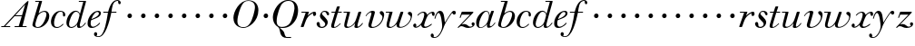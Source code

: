 SplineFontDB: 3.0
FontName: SortsMillWalbaum14-Italic
FullName: Sorts Mill Walbaum 14-point Italic
FamilyName: SortsMillWalbaum14
Weight: Book
Copyright: Copyright (c) 2009 Barry Schwartz\n\nPermission is hereby granted, free of charge, to any person\nobtaining a copy of this software and associated documentation\nfiles (the "Software"), to deal in the Software without\nrestriction, including without limitation the rights to use,\ncopy, modify, merge, publish, distribute, sublicense, and/or sell\ncopies of the Software, and to permit persons to whom the\nSoftware is furnished to do so, subject to the following\nconditions:\n\nThe above copyright notice and this permission notice shall be\nincluded in all copies or substantial portions of the Software.\n\nTHE SOFTWARE IS PROVIDED "AS IS", WITHOUT WARRANTY OF ANY KIND,\nEXPRESS OR IMPLIED, INCLUDING BUT NOT LIMITED TO THE WARRANTIES\nOF MERCHANTABILITY, FITNESS FOR A PARTICULAR PURPOSE AND\nNONINFRINGEMENT. IN NO EVENT SHALL THE AUTHORS OR COPYRIGHT\nHOLDERS BE LIABLE FOR ANY CLAIM, DAMAGES OR OTHER LIABILITY,\nWHETHER IN AN ACTION OF CONTRACT, TORT OR OTHERWISE, ARISING\nFROM, OUT OF OR IN CONNECTION WITH THE SOFTWARE OR THE USE OR\nOTHER DEALINGS IN THE SOFTWARE.
UComments: "2009-7-28: Created." 
Version: 001.000
ItalicAngle: -12
UnderlinePosition: -204
UnderlineWidth: 102
Ascent: 1472
Descent: 576
LayerCount: 3
Layer: 0 0 "Back"  1
Layer: 1 0 "Fore"  0
Layer: 2 0 "backup"  1
NeedsXUIDChange: 1
XUID: [1021 658 797806517 12611104]
FSType: 0
OS2Version: 0
OS2_WeightWidthSlopeOnly: 0
OS2_UseTypoMetrics: 1
CreationTime: 1248824893
ModificationTime: 1249118437
OS2TypoAscent: 0
OS2TypoAOffset: 1
OS2TypoDescent: 0
OS2TypoDOffset: 1
OS2TypoLinegap: 184
OS2WinAscent: 0
OS2WinAOffset: 1
OS2WinDescent: 0
OS2WinDOffset: 1
HheadAscent: 0
HheadAOffset: 1
HheadDescent: 0
HheadDOffset: 1
OS2Vendor: 'PfEd'
DEI: 91125
Encoding: UnicodeBmp
UnicodeInterp: none
NameList: Adobe Glyph List
DisplaySize: -72
AntiAlias: 1
FitToEm: 1
WinInfo: 88 8 6
BeginPrivate: 8
BlueValues 25 [-40 0 872 934 1472 1472]
BlueScale 9 0.0159677
BlueFuzz 1 0
BlueShift 1 7
StdHW 4 [45]
StemSnapH 4 [45]
StdVW 5 [212]
StemSnapV 5 [212]
EndPrivate
Grid
-504 872 m 25
 1652 872 l 25
EndSplineSet
BeginChars: 65536 53

StartChar: y
Encoding: 121 121 0
Width: 1264
VWidth: 0
Flags: HW
HStem: -629 43<-18.7874 133.9> 685 214<1064.82 1217.33> 762 118<228.441 469>
VStem: -181 177<-566.924 -402.4> 36 50<434.248 540.044>
LayerCount: 3
Fore
SplineSet
-181 -482 m 0xb8
 -181 -429 -138 -386 -90 -386 c 0
 -37 -386 -4 -458 -4 -500 c 0
 -4 -525 -7 -545 -20 -568 c 1
 0 -582 24 -586 49 -586 c 0
 257 -586 466 -208 466 13 c 0
 466 185 400 762 262 762 c 0
 160 762 90 470 86 458 c 0
 82 448 78 434 64 434 c 0
 57 434 36 439 36 456 c 0
 36 464 122 880 348 880 c 0xb8
 590 880 584 459 619 239 c 9
 765 460 832 595 994 805 c 16
 1035 858 1068 899 1133 899 c 0
 1215 899 1238 839 1238 796 c 0
 1238 729 1184 685 1144 685 c 0xd8
 1094 685 1074 726 1027 762 c 1
 608 206 559 -31 530 -97 c 0
 354 -507 220 -629 14 -629 c 0
 -86 -629 -181 -600 -181 -482 c 0xb8
EndSplineSet
Layer: 2
SplineSet
-181 -482 m 4xb8
 -181 -429 -138 -386 -90 -386 c 4
 -37 -386 -4 -458 -4 -500 c 4
 -4 -525 -7 -545 -20 -568 c 5
 0 -582 24 -586 49 -586 c 4
 257 -586 466 -208 466 13 c 4
 466 185 400 762 262 762 c 4
 160 762 90 470 86 458 c 4
 82 448 78 434 64 434 c 4
 57 434 36 439 36 456 c 4
 36 464 122 880 348 880 c 4xb8
 590 880 584 459 619 239 c 13
 765 460 832 595 994 805 c 20
 1035 858 1068 899 1133 899 c 4
 1215 899 1238 839 1238 796 c 4
 1238 729 1184 685 1144 685 c 4xd8
 1094 685 1074 726 1027 762 c 5
 608 206 559 -31 530 -97 c 4
 354 -507 220 -629 14 -629 c 4
 -86 -629 -181 -600 -181 -482 c 4xb8
EndSplineSet
EndChar

StartChar: Q
Encoding: 81 81 1
Width: 1593
VWidth: 0
Flags: W
HStem: -634 54<814.334 1108> -48 58<469.606 776.47> 1500 50<813.598 1091.41>
VStem: 82 214<313.466 678.395> 1300 205<810.332 1218.68>
LayerCount: 3
Fore
SplineSet
82 569 m 0
 82 941 425 1550 931 1550 c 0
 1389 1550 1505 1240 1505 952 c 0
 1505 809 1463 588 1397 466 c 0
 1216 124 950 -48 652 -48 c 0
 591 -48 534 -44 468 -38 c 9
 545 -110 596 -142 664 -222 c 0
 765 -341 717 -450 812 -558 c 16
 830 -578 854 -580 883 -580 c 2
 1108 -580 l 9
 1108 -634 l 17
 875 -634 l 2
 418 -634 519 -150 415 -36 c 0
 391 -8 368 12 346 29 c 0
 345 30 82 169 82 569 c 0
296 358 m 0
 296 96 412 10 588 10 c 0
 774 10 935 80 1037 216 c 0
 1185 412 1300 978 1300 1074 c 0
 1300 1466 1077 1500 953 1500 c 0
 815 1500 696 1438 599 1332 c 0
 490 1213 296 665 296 358 c 0
EndSplineSet
Validated: 1
EndChar

StartChar: O
Encoding: 79 79 2
Width: 1545
VWidth: 0
Flags: W
HStem: -32 46<574.291 864.477> 1493 35<885.881 1134.72>
VStem: 161 225<295.146 669.917> 1375 195<852.754 1209.76>
LayerCount: 3
Fore
SplineSet
161 540 m 0
 161 893 498 1528 1008 1528 c 0
 1416 1528 1570 1249 1570 973 c 0
 1570 337 1021 -32 728 -32 c 0
 622 -32 161 26 161 540 c 0
386 352 m 0
 386 90 547 14 709 14 c 0
 895 14 983 80 1085 216 c 0
 1233 412 1375 951 1375 1138 c 0
 1375 1400 1183 1493 1020 1493 c 0
 826 1493 666 1445 487 883 c 0
 429 701 386 504 386 352 c 0
EndSplineSet
Validated: 1
EndChar

StartChar: A
Encoding: 65 65 3
Width: 1694
VWidth: 0
Flags: W
HStem: 0 54<72 216 296 576 824 1058 1268 1500> 636 54<864 1226>
LayerCount: 3
Fore
SplineSet
72 0 m 25
 72 54 l 25
 216 54 l 17
 1417 1375 1535 1502 1584 1502 c 0
 1591 1502 1606 1498 1606 1482 c 0
 1606 1399 1555 1192 1268 54 c 9
 1500 54 l 25
 1500 0 l 17
 824 0 l 9
 824 54 l 25
 1058 54 l 25
 1226 636 l 25
 821 636 l 25
 296 54 l 25
 576 54 l 25
 576 0 l 25
 72 0 l 25
864 690 m 9
 1242 690 l 17
 1423 1306 l 1
 864 690 l 9
EndSplineSet
Validated: 1
EndChar

StartChar: x
Encoding: 120 120 4
Width: 1236
VWidth: 0
Flags: W
HStem: -43 72<212 312.284 692.786 859.755> 652 226<318 648 1134.99 1251.49> 821 57<508.164 665.699>
VStem: 62 177<23.5448 187.042> 510 168<40.4914 136> 1108 164<662.053 811.609>
LayerCount: 3
Fore
SplineSet
62 94 m 0xdc
 62 161 106 205 166 205 c 0
 208 205 239 159 239 119 c 0
 239 63 212 23 212 23 c 1
 271 23 385 65 504 211 c 0
 545 260 685 556 685 722 c 0
 685 781 665 821 610 821 c 0xbc
 502 821 406 748 341 670 c 0
 334 662 326 652 318 652 c 0
 313 652 298 658 298 668 c 0
 298 700 446 878 648 878 c 0
 815 878 850 703 850 703 c 1
 972 836 1094 877 1158 877 c 0
 1217 877 1272 850 1272 749 c 0
 1272 685 1258 642 1198 642 c 0
 1146 642 1122 691 1108 812 c 1
 1006 790 915 713 878 648 c 0
 776 474 678 159 678 106 c 0
 678 46 739 29 758 29 c 0
 906 29 1069 192 1088 192 c 0
 1101 192 1116 177 1116 166 c 0
 1116 143 894 -43 703 -43 c 0
 511 -43 510 131 510 136 c 1
 510 136 356 -31 211 -31 c 0
 137 -31 62 18 62 94 c 0xdc
EndSplineSet
Validated: 1
EndChar

StartChar: z
Encoding: 122 122 5
Width: 1045
VWidth: 0
Flags: W
HStem: -31 73<556.5 863.42> 64 122<233.112 514.856> 707 165<275.359 758>
VStem: 176 71<524.269 590> 845 175<110.75 269.182>
LayerCount: 3
Fore
SplineSet
65 -1 m 0
 65 6 70 15 85 31 c 2
 758 707 l 1
 311 707 l 2
 289 707 290 705 280 677 c 2
 247 590 l 2
 231 547 226 524 209 524 c 0
 198 524 176 532 176 546 c 0
 176 558 187 579 200 617 c 2
 280 841 l 2
 290 870 300 872 317 872 c 0
 515 872 713 872 911 872 c 0
 934 872 932 870 942 848 c 0
 944 842 947 839 947 834 c 0
 947 824 936 814 902 779 c 2
 283 155 l 1
 329 163 367 186 428 186 c 0
 600 186 665 42 760 42 c 0
 867 42 905 97 905 97 c 1
 905 97 845 131 845 203 c 0
 845 244 883 284 929 284 c 0
 957 284 1020 260 1020 187 c 0
 1020 87 901 -31 653 -31 c 0
 460 -31 405 64 271 64 c 0
 164 64 123 -31 96 -31 c 0
 83 -31 65 -11 65 -1 c 0
EndSplineSet
Validated: 1
EndChar

StartChar: w
Encoding: 119 119 6
Width: 1533
VWidth: 0
Flags: W
HStem: -32 58<256.685 406.568 827.669 990.029> 818 54<49.0149 254>
VStem: 94 144<36.2409 323.196> 658 153<34.6563 243.529> 864 175<803 867.108> 1459 79<492.98 764>
LayerCount: 3
Fore
SplineSet
49 844 m 0
 49 868 66 872 73 872 c 2
 407 872 l 2
 425 872 432 870 432 857 c 0
 432 807 238 225 238 107 c 0
 238 59 273 26 329 26 c 0
 406 26 520 85 636 241 c 0
 680 300 716 381 751 481 c 2
 864 803 l 2
 881 852 883 869 930 869 c 2
 998 869 l 2
 1024 869 1039 868 1039 846 c 0
 1039 836 1037 822 1030 803 c 2
 955 587 l 2
 835 238 811 166 811 107 c 0
 811 55 836 28 900 28 c 0
 1150 28 1459 330 1459 580 c 0
 1459 675 1296 691 1296 779 c 0
 1296 837 1341 866 1393 866 c 0
 1460 866 1538 816 1538 712 c 0
 1538 340 1210 -23 852 -23 c 0
 689 -23 658 60 658 125 c 0
 658 166 670 198 670 198 c 1
 670 198 490 -32 269 -32 c 0
 132 -32 94 45 94 137 c 0
 94 221 125 316 142 380 c 2
 229 719 l 2
 237 753 247 786 254 818 c 1
 73 818 l 2
 54 818 49 832 49 844 c 0
EndSplineSet
Validated: 1
Layer: 2
SplineSet
432 856.799804688 m 4
 432 806.400390625 237.599609375 224.400390625 237.599609375 106.799804688 c 4
 237.599609375 58.7998046875 272.400390625 26.400390625 328.799804688 26.400390625 c 4
 405.599609375 26.400390625 519.599609375 85.2001953125 636 241.200195312 c 4
 680.400390625 300 716.400390625 381.599609375 751.200195312 481.200195312 c 6
 864 802.799804688 l 6
 880.799804688 852 883.200195312 868.799804688 930 868.799804688 c 6
 998.400390625 868.799804688 l 6
 1024.79980469 868.799804688 1039.20019531 867.599609375 1039.20019531 846 c 4
 1039.20019531 836.400390625 1036.79980469 822 1029.59960938 802.799804688 c 6
 955.200195312 586.799804688 l 6
 835.200195312 237.599609375 811.200195312 165.599609375 811.200195312 106.799804688 c 4
 811.200195312 55.2001953125 836.400390625 27.599609375 900 27.599609375 c 4
 1149.59960938 27.599609375 1459.20019531 330 1459.20019531 579.599609375 c 4
 1459.20019531 674.400390625 1296 691.200195312 1296 778.799804688 c 4
 1296 836.400390625 1341.59960938 866.400390625 1393.20019531 866.400390625 c 4
 1460.40039062 866.400390625 1538.40039062 816 1538.40039062 711.599609375 c 4
 1538.40039062 339.599609375 1209.59960938 -22.7998046875 852 -22.7998046875 c 4
 688.799804688 -22.7998046875 657.599609375 60 657.599609375 124.799804688 c 4
 657.599609375 165.599609375 669.599609375 198 669.599609375 198 c 5
 669.599609375 198 489.599609375 -32.400390625 268.799804688 -32.400390625 c 4
 132 -32.400390625 93.599609375 44.400390625 93.599609375 136.799804688 c 4
 93.599609375 220.799804688 124.799804688 316.799804688 141.599609375 380.400390625 c 6
 229.200195312 718.799804688 l 6
 237.599609375 752.400390625 247.200195312 786 254.400390625 818.400390625 c 5
 73.2001953125 818.400390625 l 6
 54 818.400390625 49.2001953125 831.599609375 49.2001953125 843.599609375 c 4
 49.2001953125 867.599609375 66 872.400390625 73.2001953125 872.400390625 c 6
 406.799804688 872.400390625 l 6
 424.799804688 872.400390625 432 870 432 856.799804688 c 4
EndSplineSet
EndChar

StartChar: v
Encoding: 118 118 7
Width: 1159
VWidth: 0
Flags: W
HStem: -30 58<430.45 613.945> 798 86<334.941 524>
VStem: 247 168<35.3111 266.462> 420 194<634.426 834.177> 1039 97<464.698 729>
LayerCount: 3
Fore
SplineSet
92 605 m 0
 92 639 272 884 494 884 c 0
 554 884 614 864 614 799 c 0
 614 745 415 160 415 107 c 0
 415 55 440 28 504 28 c 0
 754 28 1039 316 1039 539 c 0
 1039 684 888 667 888 780 c 0
 888 840 939 869 980 869 c 0
 1062 869 1136 778 1136 680 c 0
 1136 555 1044 162 677 19 c 0
 598 -12 515 -30 443 -30 c 0
 331 -30 247 14 247 124 c 0
 247 201 420 678 420 745 c 0
 420 774 409 798 391 798 c 0
 288 798 173 666 130 608 c 0
 119 594 112 589 106 589 c 0
 102 589 92 593 92 605 c 0
EndSplineSet
Validated: 1
EndChar

StartChar: u
Encoding: 117 117 8
Width: 1240
VWidth: 0
Flags: HW
HStem: -28 68<209.497 417.857 797.024 933.33> 818 54<70.0149 277>
VStem: 114 144<46.7479 308.137> 686 173<14.5606 261.918> 896 176<700.847 867.365>
LayerCount: 3
Fore
SplineSet
70 844 m 0
 70 868 87 872 94 872 c 2
 409 872 l 2
 435 872 442 865 442 853 c 0
 442 803 258 184 258 107 c 0
 258 59 293 40 349 40 c 0
 512 40 668 223 715 306 c 0
 795 451 897 805 897 806 c 0
 911 858 916 872 963 872 c 2
 1032 872 l 2
 1058 872 1073 871 1073 849 c 0
 1073 802 859 212 859 103 c 0
 859 67 868 47 890 47 c 0
 922 47 1007 93 1093 196 c 0
 1128 238 1130 252 1142 252 c 0
 1154 252 1166 238 1166 230 c 0
 1166 198 996 -30 796 -30 c 0
 732 -30 686 -3 686 47 c 0
 686 102 722 179 730 241 c 1
 603 75 406 -28 269 -28 c 0
 153 -28 114 35 114 127 c 0
 114 199 138 289 162 380 c 2
 252 719 l 2
 260 753 270 786 277 818 c 1
 94 818 l 2
 75 818 70 832 70 844 c 0
EndSplineSet
Layer: 2
SplineSet
70 844 m 4
 70 868 87 872 94 872 c 6
 409 872 l 6
 435 872 442 865 442 853 c 4
 442 803 258 184 258 107 c 4
 258 59 293 40 349 40 c 4
 512 40 668 223 715 306 c 4
 795 451 896 802 896 803 c 4
 910 855 915 869 962 869 c 6
 1031 869 l 6
 1057 869 1072 868 1072 846 c 4
 1072 799 859 212 859 103 c 4
 859 67 868 47 890 47 c 4
 922 47 1007 93 1093 196 c 4
 1128 238 1130 252 1142 252 c 4
 1154 252 1166 238 1166 230 c 4
 1166 198 996 -30 796 -30 c 4
 732 -30 686 -3 686 47 c 4
 686 102 722 179 730 241 c 5
 603 75 406 -28 269 -28 c 4
 153 -28 114 35 114 127 c 4
 114 199 138 289 162 380 c 6
 252 719 l 6
 260 753 270 786 277 818 c 5
 94 818 l 6
 75 818 70 832 70 844 c 4
EndSplineSet
EndChar

StartChar: t
Encoding: 116 116 9
Width: 715
VWidth: 0
Flags: HW
HStem: -18 54<178 355.773> 812 69<109.478 307 487 693.175>
VStem: 94 163<36.8778 280.892>
LayerCount: 3
Back
SplineSet
94 84 m 4
 94 136 114 204 140 289 c 6
 307 818 l 5
 272 818 153 812 140 812 c 4
 116 812 109 817 109 835 c 4
 109 875 122 881 157 881 c 4
 164 881 283 872 324 872 c 5
 414 1141 l 6
 425 1173 444 1174 480 1174 c 6
 544 1174 l 6
 564 1174 581 1173 581 1156 c 4
 581 1152 580 1147 578 1141 c 6
 487 872 l 5
 547 872 650 880 660 880 c 4
 686 880 694 874 694 858 c 4
 694 814 670 812 650 812 c 4
 640 812 538 818 470 818 c 5
 392 570 l 6
 324 350 257 158 257 88 c 4
 257 51 272 36 296 36 c 4
 356 36 479 125 598 234 c 4
 602 238 606 239 610 239 c 4
 621 239 630 228 630 216 c 4
 630 211 629 207 624 202 c 4
 521 105 386 -18 228 -18 c 4
 128 -18 94 23 94 84 c 4
EndSplineSet
Fore
SplineSet
94 84 m 0
 94 136 114 204 140 289 c 2
 307 818 l 1
 133 818 l 2
 114 818 109 819 109 835 c 0
 109 875 122 871 157 872 c 1
 324 872 l 1
 414 1141 l 2
 425 1173 444 1174 480 1174 c 2
 544 1174 l 2
 564 1174 581 1173 581 1156 c 0
 581 1152 580 1147 578 1141 c 2
 487 872 l 1
 664 872 l 2
 686 872 694 870 694 855 c 0
 694 818 681 818 661 818 c 2
 470 818 l 1
 392 570 l 1
 324 350 257 158 257 88 c 0
 257 51 272 36 296 36 c 0
 356 36 479 125 598 234 c 0
 602 238 606 239 610 239 c 0
 621 239 630 228 630 216 c 0
 630 211 629 207 624 202 c 0
 521 105 386 -18 228 -18 c 0
 128 -18 94 23 94 84 c 0
EndSplineSet
Layer: 2
SplineSet
94 84 m 4
 94 136 114 204 140 289 c 6
 307 818 l 5
 272 818 153 812 140 812 c 4
 116 812 109 817 109 835 c 4
 109 875 122 881 157 881 c 4
 164 881 283 872 324 872 c 5
 414 1141 l 6
 425 1173 444 1174 480 1174 c 6
 544 1174 l 6
 564 1174 581 1173 581 1156 c 4
 581 1152 580 1147 578 1141 c 6
 487 872 l 5
 547 872 650 880 660 880 c 4
 686 880 694 874 694 858 c 4
 694 814 670 812 650 812 c 4
 640 812 538 818 470 818 c 5
 392 570 l 6
 324 350 257 158 257 88 c 4
 257 51 272 36 296 36 c 4
 356 36 479 125 598 234 c 4
 602 238 606 239 610 239 c 4
 621 239 630 228 630 216 c 4
 630 211 629 207 624 202 c 4
 521 105 386 -18 228 -18 c 4
 128 -18 94 23 94 84 c 4
EndSplineSet
EndChar

StartChar: a
Encoding: 97 97 10
Width: 1186
VWidth: 0
Flags: W
HStem: -30 32<280.9 414.862> 850 40<588.531 715.091>
VStem: 79 159<70.772 362.803> 688 159<64.9281 255.174> 803 44<643 740.628>
LayerCount: 3
Fore
SplineSet
79 259 m 0xf0
 79 588 405 890 629 890 c 0
 840 890 842 654 842 643 c 1
 939 879 915 890 980 890 c 2
 1038 890 l 2
 1063 890 1078 889 1078 869 c 0
 1078 822 847 271 847 120 c 0
 847 79 866 64 892 64 c 0
 1002 64 1119 254 1130 264 c 0
 1134 268 1140 270 1142 270 c 0
 1149 270 1160 264 1160 253 c 0
 1160 237 1016 -18 778 -18 c 0
 706 -18 688 30 688 83 c 0
 688 119 696 150 701 190 c 1
 701 190 537 -30 314 -30 c 0
 132 -30 79 119 79 259 c 0xf0
238 126 m 0
 238 37 279 2 338 2 c 0
 439 2 591 105 677 223 c 8
 778 360 803 598 803 641 c 0xe8
 803 727 755 850 655 850 c 0
 463 850 238 377 238 126 c 0
EndSplineSet
Validated: 1
EndChar

StartChar: b
Encoding: 98 98 11
Width: 1113
VWidth: 0
Flags: W
HStem: -48 47<350.374 536.744> 876 58<692.487 884.278> 1418 54<294.284 515>
VStem: 140 164<35.1715 313.444> 930 161<536.888 809.184>
LayerCount: 3
Fore
SplineSet
140 125 m 0
 140 241 515 1418 515 1418 c 1
 314 1418 l 2
 296 1418 294 1426 294 1434 c 2
 294 1439 l 2
 294 1470 310 1472 323 1472 c 2
 655 1472 l 2
 675 1472 684 1469 684 1457 c 0
 684 1447 679 1432 672 1409 c 2
 488 788 l 1
 488 788 662 934 835 934 c 0
 992 934 1091 795 1091 644 c 0
 1091 273 738 -48 451 -48 c 0
 311 -48 140 12 140 125 c 0
304 158 m 0
 304 31 355 -1 434 -1 c 0
 679 -1 807 326 844 418 c 0
 909 579 930 672 930 733 c 0
 930 833 872 876 794 876 c 0
 693 876 560 804 472 686 c 0
 418 615 304 232 304 158 c 0
EndSplineSet
Validated: 1
EndChar

StartChar: c
Encoding: 99 99 12
Width: 912
VWidth: 0
Flags: HW
HStem: 598.8 310.8<414.654 639.591>
VStem: 373.6 304.8<637.79 867.535>
LayerCount: 3
Fore
SplineSet
736 766 m 0
 736 830 684 873 607 873 c 0
 492 872 433 809 375 720 c 0
 277 570 233 349 233 247 c 0
 233 115 266 11 403 11 c 0
 602 11 709 194 734 194 c 0
 742 194 757 184 757 167 c 0
 757 132 563 -42 400 -42 c 0
 156 -42 58 116 58 305 c 0
 58 582 274 924 592 924 c 0
 748 924 867 836 867 711 c 0
 867 660 850 603 799 603 c 0
 743 603 732 660 732 704 c 0
 732 722 736 747 736 766 c 0
EndSplineSet
EndChar

StartChar: d
Encoding: 100 100 13
Width: 1181
VWidth: -20
Flags: HW
HStem: 479 259<789.212 976.659>
VStem: 755 254<511.492 702.946>
LayerCount: 3
Fore
SplineSet
585 942 m 0
 709 942 792 853 823 757 c 9
 1011 1418 l 17
 782 1418 l 2
 772 1418 756 1418 756 1438 c 2
 756 1443 l 2
 756 1457 764 1472 782 1472 c 2
 1134 1472 l 2
 1155 1472 1167 1470 1167 1453 c 0
 1167 1388 813 247 813 117 c 0
 813 60 834 35 866 35 c 0
 963 35 1103 239 1108 246 c 0
 1116 258 1127 265 1138 265 c 0
 1147 265 1158 254 1158 244 c 0
 1158 228 982 -39 772 -39 c 0
 690 -39 661 19 661 77 c 0
 661 130 677 182 677 182 c 1
 571 47 436 -22 333 -22 c 0
 170 -22 59 100 59 266 c 0
 59 570 290 942 585 942 c 0
608 884 m 0
 430 884 320 596 286 507 c 0
 246 401 210 291 210 208 c 0
 210 80 269 31 347 31 c 0
 479 31 666 174 709 339 c 0
 711 348 800 652 800 688 c 0
 800 776 715 884 608 884 c 0
EndSplineSet
EndChar

StartChar: e
Encoding: 101 101 14
Width: 854
VWidth: 0
Flags: HW
HStem: 499 259<362.212 549.659>
VStem: 328 254<531.492 722.946>
LayerCount: 3
Fore
SplineSet
780 229 m 0
 780 195 558 -33 323 -33 c 0
 188 -33 76 10 76 219 c 0
 76 562 385 891 674 891 c 0
 779 891 830 831 830 760 c 0
 830 540 429 451 282 390 c 1
 282 390 248 324 248 210 c 0
 248 80 323 37 390 37 c 0
 522 37 665 169 720 224 c 0
 738 242 745 251 758 251 c 0
 769 251 780 242 780 229 c 0
630 828 m 0
 424 828 295 450 295 450 c 1
 295 450 716 578 716 744 c 0
 716 776 696 828 630 828 c 0
EndSplineSet
EndChar

StartChar: f
Encoding: 102 102 15
Width: 1150
VWidth: 0
Flags: HWO
HStem: 598.8 310.8<830.654 1055.59>
VStem: 789.6 304.8<637.79 867.535>
LayerCount: 3
Fore
SplineSet
354 818 m 9
 92 818 l 25
 92 872 l 25
 366 872 l 17
 401 981 520 1556 884 1556 c 0
 1032 1556 1078 1448 1078 1398 c 0
 1078 1352 1044 1310 1008 1310 c 0
 921 1310 932 1448 928 1508 c 1
 599 1508 594 1116 555 872 c 9
 832 872 l 25
 832 818 l 25
 544 818 l 17
 432 270 208 -576 -172 -576 c 0
 -354 -576 -432 -501 -432 -420 c 0
 -432 -339 -385 -300 -340 -300 c 0
 -297 -300 -254 -336 -254 -403 c 0
 -254 -487 -294 -507 -294 -507 c 1
 -294 -507 -259 -533 -179 -533 c 0
 -56 -533 18 -439 88 -291 c 0
 176 -105 242 163 287 420 c 0
 354 818 l 9
EndSplineSet
EndChar

StartChar: g
Encoding: 103 103 16
Width: 758
VWidth: 0
Flags: W
HStem: 499 259<362.212 549.659>
VStem: 328 254<531.492 722.946>
LayerCount: 3
Fore
SplineSet
328 622 m 0
 328 704 392 758 464 758 c 0
 531 758 582 698 582 631 c 0
 582 559 527 499 455 499 c 0
 387 499 328 554 328 622 c 0
EndSplineSet
Validated: 1
EndChar

StartChar: h
Encoding: 104 104 17
Width: 758
VWidth: 0
Flags: W
HStem: 499 259<362.212 549.659>
VStem: 328 254<531.492 722.946>
LayerCount: 3
Fore
SplineSet
328 622 m 0
 328 704 392 758 464 758 c 0
 531 758 582 698 582 631 c 0
 582 559 527 499 455 499 c 0
 387 499 328 554 328 622 c 0
EndSplineSet
Validated: 1
EndChar

StartChar: i
Encoding: 105 105 18
Width: 758
VWidth: 0
Flags: W
HStem: 499 259<362.212 549.659>
VStem: 328 254<531.492 722.946>
LayerCount: 3
Fore
SplineSet
328 622 m 0
 328 704 392 758 464 758 c 0
 531 758 582 698 582 631 c 0
 582 559 527 499 455 499 c 0
 387 499 328 554 328 622 c 0
EndSplineSet
Validated: 1
EndChar

StartChar: j
Encoding: 106 106 19
Width: 758
VWidth: 0
Flags: W
HStem: 499 259<362.212 549.659>
VStem: 328 254<531.492 722.946>
LayerCount: 3
Fore
SplineSet
328 622 m 0
 328 704 392 758 464 758 c 0
 531 758 582 698 582 631 c 0
 582 559 527 499 455 499 c 0
 387 499 328 554 328 622 c 0
EndSplineSet
Validated: 1
EndChar

StartChar: k
Encoding: 107 107 20
Width: 758
VWidth: 0
Flags: W
HStem: 499 259<362.212 549.659>
VStem: 328 254<531.492 722.946>
LayerCount: 3
Fore
SplineSet
328 622 m 0
 328 704 392 758 464 758 c 0
 531 758 582 698 582 631 c 0
 582 559 527 499 455 499 c 0
 387 499 328 554 328 622 c 0
EndSplineSet
Validated: 1
EndChar

StartChar: l
Encoding: 108 108 21
Width: 758
VWidth: 0
Flags: W
HStem: 499 259<362.212 549.659>
VStem: 328 254<531.492 722.946>
LayerCount: 3
Fore
SplineSet
328 622 m 0
 328 704 392 758 464 758 c 0
 531 758 582 698 582 631 c 0
 582 559 527 499 455 499 c 0
 387 499 328 554 328 622 c 0
EndSplineSet
Validated: 1
EndChar

StartChar: m
Encoding: 109 109 22
Width: 758
VWidth: 0
Flags: W
HStem: 499 259<362.212 549.659>
VStem: 328 254<531.492 722.946>
LayerCount: 3
Fore
SplineSet
328 622 m 0
 328 704 392 758 464 758 c 0
 531 758 582 698 582 631 c 0
 582 559 527 499 455 499 c 0
 387 499 328 554 328 622 c 0
EndSplineSet
Validated: 1
EndChar

StartChar: n
Encoding: 110 110 23
Width: 758
VWidth: 0
Flags: W
HStem: 499 259<362.212 549.659>
VStem: 328 254<531.492 722.946>
LayerCount: 3
Fore
SplineSet
328 622 m 0
 328 704 392 758 464 758 c 0
 531 758 582 698 582 631 c 0
 582 559 527 499 455 499 c 0
 387 499 328 554 328 622 c 0
EndSplineSet
Validated: 1
EndChar

StartChar: o
Encoding: 111 111 24
Width: 758
VWidth: 0
Flags: W
HStem: 499 259<362.212 549.659>
VStem: 328 254<531.492 722.946>
LayerCount: 3
Fore
SplineSet
328 622 m 0
 328 704 392 758 464 758 c 0
 531 758 582 698 582 631 c 0
 582 559 527 499 455 499 c 0
 387 499 328 554 328 622 c 0
EndSplineSet
Validated: 1
EndChar

StartChar: p
Encoding: 112 112 25
Width: 758
VWidth: 0
Flags: W
HStem: 499 259<362.212 549.659>
VStem: 328 254<531.492 722.946>
LayerCount: 3
Fore
SplineSet
328 622 m 0
 328 704 392 758 464 758 c 0
 531 758 582 698 582 631 c 0
 582 559 527 499 455 499 c 0
 387 499 328 554 328 622 c 0
EndSplineSet
Validated: 1
EndChar

StartChar: q
Encoding: 113 113 26
Width: 758
VWidth: 0
Flags: W
HStem: 499 259<362.212 549.659>
VStem: 328 254<531.492 722.946>
LayerCount: 3
Fore
SplineSet
328 622 m 0
 328 704 392 758 464 758 c 0
 531 758 582 698 582 631 c 0
 582 559 527 499 455 499 c 0
 387 499 328 554 328 622 c 0
EndSplineSet
Validated: 1
EndChar

StartChar: r
Encoding: 114 114 27
Width: 946
VWidth: 0
Flags: W
HStem: 0 21G<105.5 215.5> 632 243<772.048 908.978> 818 54<103.01 347>
VStem: 755 180<655.363 795.972>
LayerCount: 3
Fore
SplineSet
71 25 m 0xd0
 71 36 77 51 84 73 c 2
 347 818 l 1
 130 818 l 2
 106 818 103 831 103 844 c 0
 103 862 106 872 142 872 c 2
 500 872 l 2xb0
 530 872 530 867 530 860 c 0
 530 852 511 809 455 646 c 1
 516 716 719 875 841 875 c 0
 901 875 935 835 935 770 c 0
 935 680 884 632 832 632 c 0
 791 632 755 662 755 722 c 0
 755 758 768 796 768 796 c 1
 754 786 486 686 367 391 c 0
 213 8 261 0 170 0 c 2
 127 0 l 2
 84 0 71 0 71 25 c 0xd0
EndSplineSet
Validated: 1
EndChar

StartChar: s
Encoding: 115 115 28
Width: 781
VWidth: 0
Flags: W
HStem: -38 62<249.723 448.52> 842 57<385.514 556.205>
VStem: 40 186<72.7068 273.996> 229 113<519 761.682> 526 145<128.269 377.96>
LayerCount: 3
Fore
SplineSet
40 192 m 0
 40 251 86 290 133 290 c 0
 170 290 226 270 226 139 c 0
 226 92 231 24 340 24 c 0
 425 24 526 82 526 167 c 0
 526 333 229 418 229 620 c 0
 229 697 299 899 504 899 c 0
 628 899 745 831 745 725 c 0
 745 685 724 653 692 653 c 0
 568 653 635 842 478 842 c 0
 412 842 342 806 342 748 c 0
 342 640 671 483 671 271 c 0
 671 131 537 -38 329 -38 c 0
 147 -38 40 86 40 192 c 0
EndSplineSet
Validated: 1
EndChar

StartChar: R
Encoding: 82 82 29
Width: 946
VWidth: 0
Flags: W
HStem: 0 21<105.5 215.5> 632 243<772.048 908.978> 818 54<103.01 347>
VStem: 755 180<655.363 795.972>
LayerCount: 3
Fore
Refer: 27 114 N 1 0 0 1 0 0 2
Validated: 1
EndChar

StartChar: S
Encoding: 83 83 30
Width: 781
VWidth: 0
Flags: W
HStem: -38 62<249.723 448.52> 842 57<385.514 556.205>
VStem: 40 186<72.7068 273.996> 229 113<519 761.682> 526 145<128.269 377.96>
LayerCount: 3
Fore
Refer: 28 115 N 1 0 0 1 0 0 2
Validated: 1
EndChar

StartChar: T
Encoding: 84 84 31
Width: 715
VWidth: 0
Flags: HW
HStem: -18 54<178 355.773> 812 69<109.478 307 487 693.175>
VStem: 94 163<36.8778 280.892>
LayerCount: 3
Fore
Refer: 9 116 N 1 0 0 1 0 0 2
EndChar

StartChar: U
Encoding: 85 85 32
Width: 1240
VWidth: 0
Flags: HW
HStem: -28 68<209.497 417.857 797.024 933.33> 818 54<70.0149 277>
VStem: 114 144<46.7479 308.137> 686 173<14.5606 261.918> 896 176<700.847 867.365>
LayerCount: 3
Fore
Refer: 8 117 N 1 0 0 1 0 0 2
EndChar

StartChar: V
Encoding: 86 86 33
Width: 1159
VWidth: 0
Flags: W
HStem: -30 58<430.45 613.945> 798 86<334.941 524>
VStem: 247 168<35.3111 266.462> 420 194<634.426 834.177> 1039 97<464.698 729>
LayerCount: 3
Fore
Refer: 7 118 N 1 0 0 1 0 0 2
Validated: 1
EndChar

StartChar: W
Encoding: 87 87 34
Width: 1533
VWidth: 0
Flags: W
HStem: -32 58<256.685 406.568 827.669 990.029> 818 54<49.0149 254>
VStem: 94 144<36.2409 323.196> 658 153<34.6563 243.529> 864 175<803 867.108> 1459 79<492.98 764>
LayerCount: 3
Fore
Refer: 6 119 N 1 0 0 1 0 0 2
Validated: 1
EndChar

StartChar: X
Encoding: 88 88 35
Width: 1236
VWidth: 0
Flags: W
HStem: -43 72<212 312.284 692.786 859.755> 652 226<318 648 1134.99 1251.49> 821 57<508.164 665.699>
VStem: 62 177<23.5448 187.042> 510 168<40.4914 136> 1108 164<662.053 811.609>
LayerCount: 3
Fore
Refer: 4 120 N 1 0 0 1 0 0 2
Validated: 1
EndChar

StartChar: Y
Encoding: 89 89 36
Width: 1264
VWidth: 0
Flags: HW
HStem: -629 43<-18.7874 133.9> 685 214<1064.82 1217.33> 762 118<228.441 469>
VStem: -181 177<-566.924 -402.4> 36 50<434.248 540.044>
LayerCount: 3
Fore
Refer: 0 121 N 1 0 0 1 0 0 2
EndChar

StartChar: Z
Encoding: 90 90 37
Width: 1045
VWidth: 0
Flags: W
HStem: -31 73<556.5 863.42> 64 122<233.112 514.856> 707 165<275.359 758>
VStem: 176 71<524.269 590> 845 175<110.75 269.182>
LayerCount: 3
Fore
Refer: 5 122 N 1 0 0 1 0 0 2
Validated: 1
EndChar

StartChar: H
Encoding: 72 72 38
Width: 758
VWidth: 0
Flags: W
HStem: 499 259<362.212 549.659>
VStem: 328 254<531.492 722.946>
LayerCount: 3
Fore
Refer: 17 104 N 1 0 0 1 0 0 2
Validated: 1
EndChar

StartChar: I
Encoding: 73 73 39
Width: 758
VWidth: 0
Flags: W
HStem: 499 259<362.212 549.659>
VStem: 328 254<531.492 722.946>
LayerCount: 3
Fore
Refer: 18 105 N 1 0 0 1 0 0 2
Validated: 1
EndChar

StartChar: J
Encoding: 74 74 40
Width: 758
VWidth: 0
Flags: W
HStem: 499 259<362.212 549.659>
VStem: 328 254<531.492 722.946>
LayerCount: 3
Fore
Refer: 19 106 N 1 0 0 1 0 0 2
Validated: 1
EndChar

StartChar: K
Encoding: 75 75 41
Width: 758
VWidth: 0
Flags: W
HStem: 499 259<362.212 549.659>
VStem: 328 254<531.492 722.946>
LayerCount: 3
Fore
Refer: 20 107 N 1 0 0 1 0 0 2
Validated: 1
EndChar

StartChar: L
Encoding: 76 76 42
Width: 758
VWidth: 0
Flags: W
HStem: 499 259<362.212 549.659>
VStem: 328 254<531.492 722.946>
LayerCount: 3
Fore
Refer: 21 108 N 1 0 0 1 0 0 2
Validated: 1
EndChar

StartChar: M
Encoding: 77 77 43
Width: 758
VWidth: 0
Flags: W
HStem: 499 259<362.212 549.659>
VStem: 328 254<531.492 722.946>
LayerCount: 3
Fore
Refer: 22 109 N 1 0 0 1 0 0 2
Validated: 1
EndChar

StartChar: N
Encoding: 78 78 44
Width: 758
VWidth: 0
Flags: W
HStem: 499 259<362.212 549.659>
VStem: 328 254<531.492 722.946>
LayerCount: 3
Fore
Refer: 23 110 N 1 0 0 1 0 0 2
Validated: 1
EndChar

StartChar: P
Encoding: 80 80 45
Width: 758
VWidth: 0
Flags: W
HStem: 499 259<362.212 549.659>
VStem: 328 254<531.492 722.946>
LayerCount: 3
Fore
Refer: 25 112 N 1 0 0 1 0 0 2
Validated: 1
EndChar

StartChar: B
Encoding: 66 66 46
Width: 1113
VWidth: 0
Flags: HW
HStem: -48 47<350.374 536.744> 876 58<692.487 884.278> 1418 54<294.284 515>
VStem: 140 164<35.1715 313.444> 930 161<536.888 809.184>
LayerCount: 3
Fore
Refer: 11 98 N 1 0 0 1 0 0 2
Validated: 1
EndChar

StartChar: C
Encoding: 67 67 47
Width: 871
VWidth: 0
Flags: HW
HStem: 499 259<362.212 549.659>
VStem: 328 254<531.492 722.946>
LayerCount: 3
Fore
Refer: 12 99 N 1 0 0 1 0 0 2
EndChar

StartChar: D
Encoding: 68 68 48
Width: 1181
VWidth: 0
Flags: HW
HStem: 499 259<789.212 976.659>
VStem: 755 254<531.492 722.946>
LayerCount: 3
Fore
Refer: 13 100 N 1 0 0 1 0 0 2
EndChar

StartChar: E
Encoding: 69 69 49
Width: 854
VWidth: 0
Flags: HW
HStem: 499 259<362.212 549.659>
VStem: 328 254<531.492 722.946>
LayerCount: 3
Fore
Refer: 14 101 N 1 0 0 1 0 0 2
EndChar

StartChar: F
Encoding: 70 70 50
Width: 1150
VWidth: 0
Flags: HW
HStem: 499 259<758.212 945.659>
VStem: 724 254<531.492 722.946>
LayerCount: 3
Fore
Refer: 15 102 N 1 0 0 1 0 0 2
EndChar

StartChar: G
Encoding: 71 71 51
Width: 758
VWidth: 0
Flags: W
HStem: 499 259<362.212 549.659>
VStem: 328 254<531.492 722.946>
LayerCount: 3
Fore
Refer: 16 103 N 1 0 0 1 0 0 2
Validated: 1
EndChar

StartChar: space
Encoding: 32 32 52
Width: 614
VWidth: 0
Flags: W
LayerCount: 3
EndChar
EndChars
EndSplineFont
